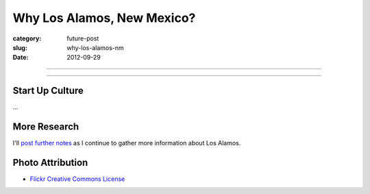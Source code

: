 Why Los Alamos, New Mexico?
===========================

:category: future-post
:slug: why-los-alamos-nm
:date: 2012-09-29


----

.. image:: ../img/los-alamos-nm-2.jpg
  :width: 640px
  :height: 480px
  :alt: Sky Crane burns behind Los Alamos, New Mexico

----

Start Up Culture
----------------
...

More Research
-------------
I'll `post further notes <../los-alamos-nm.html>`_ as I continue to gather 
more information about Los Alamos.


Photo Attribution
-----------------
* `Flickr Creative Commons License <http://www.flickr.com/photos/ethanfrogget/5968569467/>`_

